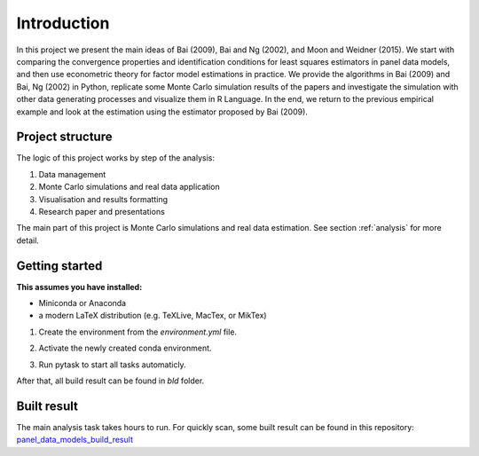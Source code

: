 .. _introduction:


************
Introduction
************

In this project we present the main ideas of Bai (2009), Bai and Ng (2002), and Moon and Weidner (2015). We start with comparing the convergence properties and identification conditions for least squares estimators in panel data models, and then use econometric theory for factor model estimations in practice. We provide the algorithms in Bai (2009) and Bai, Ng (2002) in Python, replicate some Monte Carlo simulation results of the papers and investigate the simulation with other data generating processes and visualize them in R Language. In the end, we return to the previous empirical example and look at the estimation using the estimator proposed by Bai (2009).


.. _project structure:

Project structure
=================

The logic of this project works by step of the analysis:

1. Data management
2. Monte Carlo simulations and real data application
3. Visualisation and results formatting
4. Research paper and presentations

The main part of this project is Monte Carlo simulations and real data estimation. See section :ref:`analysis` for more detail.


.. _getting_started:

Getting started
===============

**This assumes you have installed:**

* Miniconda or Anaconda
* a modern LaTeX distribution (e.g. TeXLive, MacTex, or MikTex)


1. Create the environment from the `environment.yml` file.

.. code-block:: console
    :linenos:

    $ conda env create -f environment.yml

2. Activate the newly created conda environment.

.. code-block:: console
    :linenos:

    $ conda activate panel_data_models_with_fixed_effects

3. Run pytask to start all tasks automaticly.

.. code-block:: console
    :linenos:

    $ conda develop .
    $ pytask

After that, all build result can be found in `bld` folder.

.. _built result :

Built result
============

The main analysis task takes hours to run. For quickly scan, some built result can be found in this repository:
`panel_data_models_build_result <https://github.com/YuxinWang2020/panel_data_models_build_result>`_
